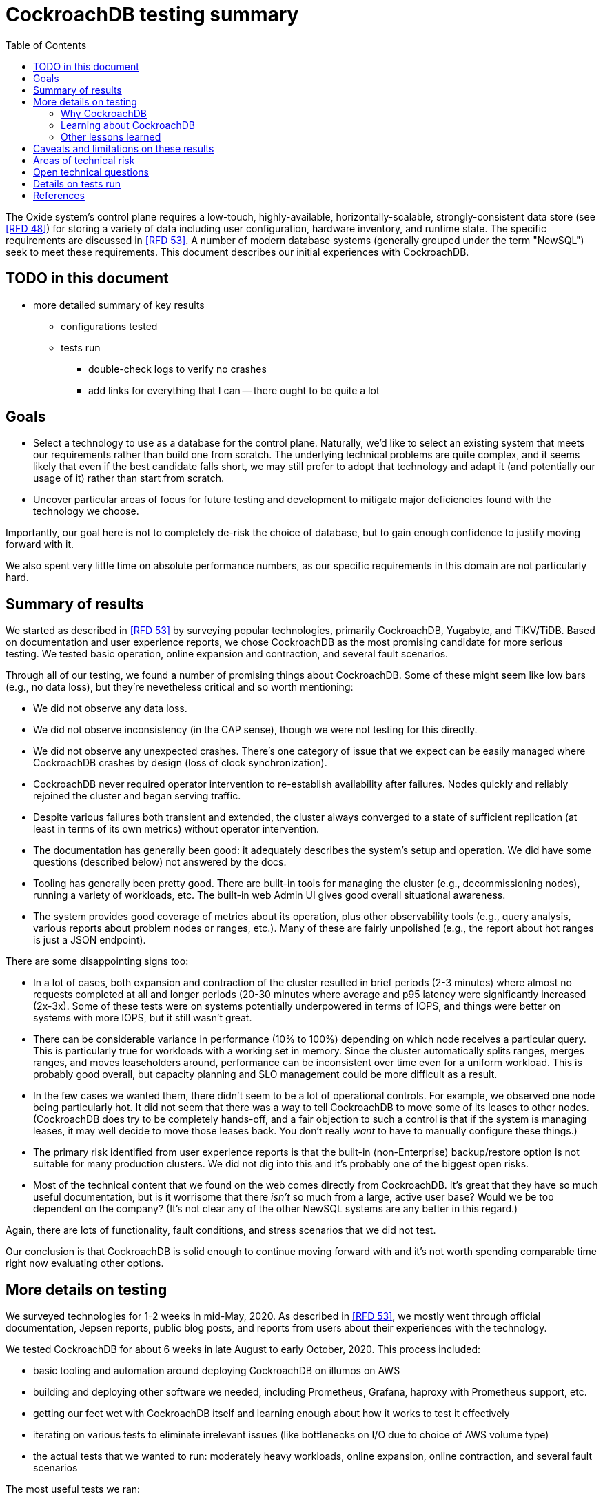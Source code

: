 // Include a Table of Contents on the left hand side.
:toc: left
// ":icons: font" is needed for adminition and callout icons.
:icons: font

= CockroachDB testing summary

The Oxide system's control plane requires a low-touch, highly-available, horizontally-scalable, strongly-consistent data store (see <<rfd48>>) for storing a variety of data including user configuration, hardware inventory, and runtime state.  The specific requirements are discussed in <<rfd53>>.  A number of modern database systems (generally grouped under the term "NewSQL") seek to meet these requirements.  This document describes our initial experiences with CockroachDB.

== TODO in this document

** more detailed summary of key results
*** configurations tested
*** tests run
* double-check logs to verify no crashes
* add links for everything that I can -- there ought to be quite a lot

== Goals

* Select a technology to use as a database for the control plane.  Naturally, we'd like to select an existing system that meets our requirements rather than build one from scratch.  The underlying technical problems are quite complex, and it seems likely that even if the best candidate falls short, we may still prefer to adopt that technology and adapt it (and potentially our usage of it) rather than start from scratch.
* Uncover particular areas of focus for future testing and development to mitigate major deficiencies found with the technology we choose.

Importantly, our goal here is not to completely de-risk the choice of database, but to gain enough confidence to justify moving forward with it.

We also spent very little time on absolute performance numbers, as our specific requirements in this domain are not particularly hard.

== Summary of results

We started as described in <<rfd53>> by surveying popular technologies, primarily CockroachDB, Yugabyte, and TiKV/TiDB.  Based on documentation and user experience reports, we chose CockroachDB as the most promising candidate for more serious testing.  We tested basic operation, online expansion and contraction, and several fault scenarios.

Through all of our testing, we found a number of promising things about CockroachDB.  Some of these might seem like low bars (e.g., no data loss), but they're nevetheless critical and so worth mentioning:

* We did not observe any data loss.
* We did not observe inconsistency (in the CAP sense), though we were not testing for this directly.
* We did not observe any unexpected crashes.  There's one category of issue that we expect can be easily managed where CockroachDB crashes by design (loss of clock synchronization).
* CockroachDB never required operator intervention to re-establish availability after failures.  Nodes quickly and reliably rejoined the cluster and began serving traffic.
* Despite various failures both transient and extended, the cluster always converged to a state of sufficient replication (at least in terms of its own metrics) without operator intervention.
* The documentation has generally been good: it adequately describes the system's setup and operation.  We did have some questions (described below) not answered by the docs.
* Tooling has generally been pretty good.  There are built-in tools for managing the cluster (e.g., decommissioning nodes), running a variety of workloads, etc.  The built-in web Admin UI gives good overall situational awareness.
* The system provides good coverage of metrics about its operation, plus other observability tools (e.g., query analysis, various reports about problem nodes or ranges, etc.).  Many of these are fairly unpolished (e.g., the report about hot ranges is just a JSON endpoint).

There are some disappointing signs too:

* In a lot of cases, both expansion and contraction of the cluster resulted in brief periods (2-3 minutes) where almost no requests completed at all and longer periods (20-30 minutes where average and p95 latency were significantly increased (2x-3x).  Some of these tests were on systems potentially underpowered in terms of IOPS, and things were better on systems with more IOPS, but it still wasn't great.
* There can be considerable variance in performance (10% to 100%) depending on which node receives a particular query.  This is particularly true for workloads with a working set in memory.  Since the cluster automatically splits ranges, merges ranges, and moves leaseholders around, performance can be inconsistent over time even for a uniform workload.  This is probably good overall, but capacity planning and SLO management could be more difficult as a result.
* In the few cases we wanted them, there didn't seem to be a lot of operational controls.  For example, we observed one node being particularly hot.  It did not seem that there was a way to tell CockroachDB to move some of its leases to other nodes.  (CockroachDB does try to be completely hands-off, and a fair objection to such a control is that if the system is managing leases, it may well decide to move those leases back.  You don't really _want_ to have to manually configure these things.)
* The primary risk identified from user experience reports is that the built-in (non-Enterprise) backup/restore option is not suitable for many production clusters.  We did not dig into this and it's probably one of the biggest open risks.
* Most of the technical content that we found on the web comes directly from CockroachDB.  It's great that they have so much useful documentation, but is it worrisome that there _isn't_ so much from a large, active user base?  Would we be too dependent on the company?  (It's not clear any of the other NewSQL systems are any better in this regard.)

Again, there are lots of functionality, fault conditions, and stress scenarios that we did not test.

Our conclusion is that CockroachDB is solid enough to continue moving forward with and it's not worth spending comparable time right now evaluating other options.


== More details on testing

We surveyed technologies for 1-2 weeks in mid-May, 2020.  As described in <<rfd53>>, we mostly went through official documentation, Jepsen reports, public blog posts, and reports from users about their experiences with the technology.

We tested CockroachDB for about 6 weeks in late August to early October, 2020.  This process included:

* basic tooling and automation around deploying CockroachDB on illumos on AWS
* building and deploying other software we needed, including Prometheus, Grafana, haproxy with Prometheus support, etc.
* getting our feet wet with CockroachDB itself and learning enough about how it works to test it effectively
* iterating on various tests to eliminate irrelevant issues (like bottlenecks on I/O due to choice of AWS volume type)
* the actual tests that we wanted to run: moderately heavy workloads, online expansion, online contraction, and several fault scenarios

The most useful tests we ran:

* Online expansion: while pointing one load generator at each node in a 3-node cluster, increase the cluster gradually to 6 nodes and observe latency, throughput, and error rate.  We were not looking for improved latency or throughput -- that winds up being complicated by various other factors and we decided that was better for a separate horizontal scalability test -- but just to know that latency and error rate were not significantly impcated.  Unfortunately, in most cases, the cluster did stop serving requests for a few minutes and then performed poorly for the next 20-30 minutes while data was moved around.
* Online contraction: similar to online expansion, with similar results.  In this case, we started with one load generator for the first three nodes in a 6-node cluster.  Then we gradually decommissioned nodes and observed the latency, throughput, and error rate.  The results were similar to expansion.
* Long-running workload: we ran one workload for 240 hours (over 9 days) to look for any major degradation.  Overall, this went well, though there were occasional brief spikes in latency and comparable degradation in throughput.
* Fault testing:
** `kill -9` instances of CockroachDB.  This had virtually no affect on the cluster.  The killed node was serving requests again in single-digit seconds.  Only in-flight requests seemed to be affected.
** Reboot the OS on the system hosting one node.  This had virtually no affect on the cluster.  This node was back up and serving requests within 90 seconds, nearly all of that being OS reboot time.  Only in-flight requests seemed to be affected.
** Initiate an OS panic on the system hosting one node.  (This is similar to a reboot, but appears more like a network partition, since TCP connections are not gracefully torn down.)  This looked nearly the same as an OS reboot except that it took a little longer for the OS to come back up.
** Transient partition: use firewall rules to introduce a partition around a cluster node for less than the default 5-minute timeout.  There were some oddities around the client-side reporting (see open questions below), but the overall impact was good.  There were no errors and while latency rose, it was less than ambient flunctuations for the previous 30 minutes.  Queries per second dropped across the clsuter and throughput on all nodes went down.  All nodes' CPU usage and disk throughput when down, probably because one load generator was off and not because one node was down.
** Long partition: use firewall rules to introduce a partition around a cluster node for longer than the default 5-minute timeout.  We saw similar oddities around client-side latency, but the overall impact was good.  There were some multi-second latency outliers on a bunch of nodes but they were mostly beyond p99.

For more details, see below.

=== Why CockroachDB

Most of the NewSQL family of databases have similar properties:

* architecturally based on Google's Spanner
* SQL-like interface
* strong consistency (in the CAP sense)
* horizontal scalability, including expansion without downtime
* reasonably tight dependency on synchronized clocks
* support mutual authentication of both clients and other server nodes using TLS

For us, the most appealing, differentiated things about of CockroachDB are:

* Strong focus on hands-off operation.  Initial setup is a good example of this.  There's only one component to deploy, and you just need to point it at enough other instances to find the cluster.  By contrast, with TiDB, there are several components to deploy, which means independently monitoring their availability and utilization and independently scaling them out.
* Very strong <<CockroachDB-Jepsen-Report>>.  The Jepsen report for CockroachDB was glowing.  The reports for Yugabyte and TiDB showed some serious issues, including several operational issues.  Further, Yugabyte's public blog post claimed (and as of September 2020 still claims) to have passed Jepsen, a claim so misleading that the Jepsen report added a note at the top saying that's not true.
* Range-sharded, meaning that keys are sorted rather than hashed.  This is critical for enabling pagination in large collections.  By contrast, Yugabyte is primarily hash-sharded.  (Yugabyte supports range sharding but currently lacks active rebalancing for them.  It seems decidedly not the primary use case.)

Yugabyte is completely open-source (as opposed to CockroachDB, which is under the Business Source License).  It also directly uses the PostgreSQL query execution engine, so it supports more PostgreSQL functionality out-of-the-box.

TiDB is also open-source and the company, PingCap, has posted a lot about their use of Rust (although only parts of TiDB are in Rust).  TiDB emphasizes MySQL compatibility rather than PostgreSQL.

=== Learning about CockroachDB

As mentioned above, we spent several weeks learning enough about CockroachDB to better understand how to test it.  Here's a selection of key lessons.

==== Basic architecture

CockroachDB exposes a SQL interface using the PostgreSQL wire protocol.

Internally, all data is kept in a key-value store.  The entire key space is sorted and divided into **Ranges**, primarily based on size (512 MiB by default).  Each Range has some number of **Replicas** corresponding to the configured **replication factor**.  Ranges are split based on size and load.  They can also be merged based on size.

There's a separate instance of the Raft consensus algorithm for each Range, based on the nodes that hold Replicas for that Range.  Writes are directed to the Raft leader for the Range and write reqeusts always run through Raft consensus algorithm to ensure strong consistency.

Reads do _not_ go through Raft: instead, there's a **leaseholder** for the Range.  This is one of the nodes with a Replica for this Range, and it's almost always the same node as the Raft leader.  All reads for a Range are directed to the leaseholder, which can generally serve the request from its own copy.  In cases where strong consistency might be violated, reads are sometimes delayed.

==== How requests are distributed to nodes

Quite simply: the expectation is that clients load-balance requests across nodes in the cluster or the cluster is deployed behind a load balancer like haproxy or EBS.  Absent one of these, requests are served by whatever node the client sends the request to.  This complicates fault testing because if the cluster is behind a load balancer, it would be easy to end up testing the behavior of the load balancer and not the cluster itself.

The node that receives the request is called the **gateway node**.  The request is turned into key-value operations that are distributed to the Raft leader or leaseholder for the Range associated with each key.

This further complicates any sort of performance testing, even very coarse testing to see how latency is affected by various faults.  Consider a 3-node cluster where clients distributed the workload evenly to all three nodes, but the workload is concentrated on one Range.  In this case, we'd expect the Raft leader and leaseholder for the active Range to have significantly lower latency (by at least one internal network round-trip) and higher throughput -- and this is what we observed.


==== Basic fault tolerance

Transient failures of individual nodes do not significantly affect reads or writes.  Based on the basics above, we'd expect that:

* For any Range where the failed node is not the Raft leader, writes would be largely unaffected, since the Raft cluster can quickly achieve consensus with the remaining nodes.
* For any Range where the failed node is not the leaseholder, reads would be unaffected, since only the leaseholder is used for reads.
* For a Range where the failed node is the Raft leader or leaseholder, write or read requests would be unavailable (respectively).  However, no data needs to be moved for the leader or leaseholder to be moved to one of the other Replicas.  (Again, we're talking about transient failures.)

CockroachDB declares a node dead if it hasn't heartbeated to the cluster for 5 minutes.  When that happens, the Ranges that had Replicas on that node will become _under-replicated_.  The cluster picks new nodes to host replacement Replicas, and data is copied from the nodes that are still available.  This can have a notable performance impact while data is flying around.


==== Surviving multiple failures

It's critical to understand that **the number of nodes in the cluster is not the same as the replication factor**.  Suppose you have a cluster of 7 nodes configured with replication factor 3 (the default).  With 7 nodes, you might think that you could maintain availability even while losing two nodes.  That's wrong: consider the Ranges that have Replicas on both of those nodes.  (With enough Ranges in the system, it's likely that _some_ will have a replica on each of the two failed nodes.)  Those Ranges only have one Replica available, which is not enough for concensus.  Such Ranges will be unavailable.

It's important to remember that the replication factor determines how many failures you can survive.  Adding cluster nodes alone only increases capacity (in terms of storage and performance), not availability.


==== Automatic background activities

CockroachDB automatically does a few things that have potentially significant impact on performance:

* splits ranges based on size
* splits ranges based on load
* merges ranges based on size
* moves leases to other replicas
* (unverified) moves replicas based on available capacity

These can dramatically impact performance.  In particular, load-based splitting can split a busy Range into two less-busy Ranges.  If a different node becomes the new Range's leaseholder, then the original busy load can be successfully split across two nodes.

As mentioned above, overall request latency can be much lower when a client happens to issue the request directly to the leaseholder for the Range.  Because of that, when all this background activity happens to potentially split Ranges or move leaseholders, the overall cluster's latency and throughput can vary significantly over time, even when nothing is wrong.  We'd expect this effect to be small when the number of Ranges is high enough that any one split or leaseholder move is a small fraction of the overall load.


=== Other lessons learned

This material is unrelated to CockroachDB, but worth mentioning and potentially useful to readers.  As part of this, we also learned a bunch about AWS, largely related to I/O performance.

The typical baseline EBS volume is "gp2" class, a general-purpose SSD-based network volume.  We initially used these volumes for testing because it's fairly cheap and we weren't intending to measure absolute performance.  gp2 volumes provide a certain number of IOPS depending mostly on the volume's size; what's tricky, though, is that they also support bursting way above their baseline performance, and worse (for our use case): they start with a significant "credit" ostensibly to speed up boot time, which might use more I/O than steady-state.  They can run significantly faster for the first several _hours_ than they will after that.  It took some time for us track this down as the cause of suddenly-dropping database performance.

To avoid bursting, we switched to more expensive "io1" class volumes, which provide more consistent performance at whatever level you specify.  We also did some testing using EC2 instance types with directly-attached NVME storage ("i3" instance types).  Those are nominally cheaper, but all data is lost when the instance is shut down, so it needs to remain running 24/7 as long as the cluster might ever remain in use, so it winds up being more expensive for this sort of testing.


== Caveats and limitations on these results

For details on the tests we _did_ run, see below.

We wound up doing a lot of _ad hoc_ testing (sometimes in response to unexpected issues with a given test).  While we tried to control variables, it's possible that some results are path-dependent.  For example, our long-running workload test was run on the same cluster that had been expanded and contracted again at least once, and it's possible it would have different performance characteristics than one that had not gone through that process.  Relatedly, although we were reasonably careful with data collection, a more fully-automated process that also collected data regularly from the load generators would reduce the possibility of problems we missed.

We did not end up directly verifying horizontal scalability (that is, in a controlled test).  We saw it in practice during expansion and contraction activities, but we didn't scale up or down the workload to really prove it.

We used a pretty limited number of workloads: primarily the "kv" (key-value) workload that ships with the `cockroach workload` tool.  This was sufficient to exercise reads and writes, with some control over the size of writes and the fraction of read requests.  We also used the same tool to populate our large databases.  Results could be very different for data that looks very different, as might happen with larger payloads, more varying payload size, less well-distributed keys, use of secondary indexes, etc.

We only ran tests on AWS, using fairly small instance types, on illumos, using one version of CockroachDB.  This was a beta version using their new PebbleDB, a custom reimplementation of RocksDB.  PebbleDB is the default in the next official version, which is why we wanted to test that.

We did not do any significant performance work like tuning the filesystem or networking stack or CockroachDB itself.  It's possible we could see improvements in absolute performance from that work.

There are lots of tests that we considered, but did not try out:

* Backup/restore.
* Online schema changes.
* Rolling upgrade.
* Horizontal scalability in a controlled experiment.  We saw this in practice during expansion and contraction, but we didn't scale up or down the workload to really prove it.
* Asymmetric network partitions (or even any partitions involving more than one node).
* System hangs (e.g., `pstop`).
* Running the clock backwards.
* ZFS snapshot rollback on one or more nodes.
* Recovery when one Replica has been offline for an extended period and lots of data has been written to the Range when it comes back.
* Any sort of storage GC stress-testing (e.g., deleting a very large amount of data in a short period and seeing the impact when it gets collected later).
* Any sort of testing of haproxy as a load balancer.

Some of these may be worth digging deeper into.  Others may be obviated by other choices we make.  For example, we may want to build a smarter client-side load balancer and not use haproxy.

== Areas of technical risk

These correspond with areas that we didn't test, described above.  Here we explain the big ones.

[cols="2,1,1,6",options="header"]
|===
| Area
| Likelihood
| Impact
| Details

| Backup/restore
| Moderate
| Moderate
| Consensus seems to be that what's supported in the non-Enterprise CockroachDB is not suitable for production clusters, but we haven't dug into this.  Further, it's not clear that it would be valid to simply take ZFS snapshots and replicate them, as they couldn't be coordinated across the cluster.  It's possible that we'll need to implement our own backup/restore system.  On the other hand, while this is not a small project, it seems bounded in scope, particularly if we allow the backup to not represent a single point in time.

| Online schema changes
| Low-moderate
| Moderate
| This is supposed to work, but may be operationally complex.  In the worst case, we may have to build application-level awareness of these changes, which people have been doing for a long time with traditional RDBMSs.

| Rolling upgrade
| Low-moderate
| Moderate
| This is supposed to work, but may be operationally complex.  On the other hand, we don't have reason to believe other systems are substantially better here.  Sadly, many systems wind up taking planned downtime for upgrades.

| Horizontal scalability.  
| Low
| Moderate
| Horizontal scalability is a very fundamental part of the system here and everything we know about the design suggests that it will work.  Our non-controlled tests show it in action.

| Inconsistent performance due to debt
| Moderate
| Low-moderate
| Most database systems have background activities (like storage GC) that build up and can affect performance.  That data is partitioned into relatively small ranges (512 MiB by default) may mitigate how much of the database can be in such a state at once.  We can run lots of tests to smoke out these issues, but only running workloads comparable to production for very extended periods can give us high confidence here.

| Client functionality and reliability
| Moderate
| Low-moderate
| Good performance and availability requires robust and fully-functional client implementations, where our choice of language (Rust) may not have seen a lot of focus.  On the plus side, CockroachDB speaks the PostgreSQL wire protocol, so we can likely benefit from strong interest there.

It seems pretty likely that we'll want to build our own client-side load balancing system similar to Joyent's cueball.  (A Rust implementation of cueball does exist already.)

| Instability due to lack of clock sync
| Low
| Low
| A CockroachDB node crashes when its clock offset is more than 500ms from the cluster mean.  This was initially a major challenge on AWS, but use of chrony and NTP has easily kept clocks in sync within 1ms over a weeklong test.

|===

In all cases, we can mitigate the risks with more testing.

There's another area that's hard to assess even qualitatively, which is the lack of a replication escape hatch.  <<rfd53>> talks about "logical replication as a primary feature" because when a system is capable of replicating chunks of the namespace elsewhere, many difficult problems become much simpler, like moving databases between machines, reconfiguring storage, offline analysis, testing, etc.  It's unclear if CockroachDB has a mechanism like this.  "changefeed" is probably the most interesting area to explore here.  However, the replication that it _does_ have first-class does support a lot of these use cases.  For example, if we wanted to change the filesystem record size, we could bring up a fleet of nodes with the new filesystem configuration and decommission the old ones.  The question is whether there are important use cases where the built in replication isn't enough.  Examples might include: constructing a whole second copy of the cluster for testing purposes.

Other areas we didn't test that _should_ work include mutual client and server authentication using TLS.

== Open technical questions

Is it expected that we’d see such massive impacts to latency when adding or removing nodes?

Has any work been done on ideal block size? ZFS performance? Use of ZIL/slog?

Is it possible to split a cluster (e.g., to create a secondary copy for other purposes, like backup)?  You could almost do this by deploying 2x the nodes and temporarily doubling the replication factor.  This would result in something that it feels like you could split into two clusters.  However, the actual split would probably need to be coordinated via Raft: one side would necessarily wind up in a minority and there would need to be an explicit step to have it elect a new majority.

What do all the metrics mean? Many of them aren’t well documented.  Some are named confusingly.  For example: what are range "adds" and "removes"?  They don't seem to correlate with when a range is created.  They seem to correlate with when a replica is moved -- so maybe that reflects a new replica being craeted and an old one removed?  But the stat is definitely named with "range", not "replica".

Can you manually rebalance the set of replicas or leaseholders on a node?

In cases where the system has seemed totally stuck (no requests completing), we seem to see a latency of 10.2 seconds and 0 errors.  We saw this from `cockroach workload run kv`, even in the extreme case where the gateway node that that command was pointed at was partitioned via a firewall rule for two whole minutes.  In almost all cases, I've never seen the p99 exceed 10.2 seconds even when throughput went to zero for few minutes (e.g., when expanding the cluster).  I also saw 10s heartbeat latency for a node that was partitioned, although most of the data points were incredibly stable at 4.55s.  What gives?  Are these special timeout values?  Why do we see 0 errors in many of these cases?


== Details on tests run

[bibliography]
== References

There are many links in the text above (that are not included here) to official CockroachDB and AWS documentation.

* [[[rfd48, RFD 48]]] https://48.rfd.oxide.computer/[RFD 48 Control Plane Architecture]
* [[[rfd53, RFD 53]]] https://53.rfd.oxide.computer/[RFD 53 Control plane data storage requirements]
* [[[CockroachDB-Jepsen-Report, Jepsen report on CockroachDB]]] http://jepsen.io/analyses/cockroachdb-beta-20160829[Jepsen report on CockroachDB]
* [[[NewSQL-notes, Notes on NewSQL Databases]]] https://github.com/oxidecomputer/meta/blob/master/engineering/Notes-on-NewSQL-distributed-databases.adoc[Notes on NewSQL databases]
